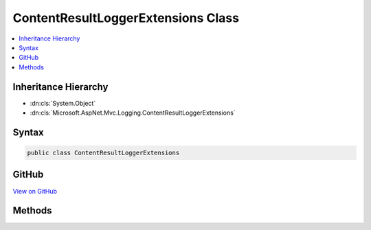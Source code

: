 

ContentResultLoggerExtensions Class
===================================



.. contents:: 
   :local:







Inheritance Hierarchy
---------------------


* :dn:cls:`System.Object`
* :dn:cls:`Microsoft.AspNet.Mvc.Logging.ContentResultLoggerExtensions`








Syntax
------

.. code-block:: csharp

   public class ContentResultLoggerExtensions





GitHub
------

`View on GitHub <https://github.com/aspnet/apidocs/blob/master/aspnet/mvc/src/Microsoft.AspNet.Mvc.Core/Logging/ContentResultLoggerExtensions.cs>`_





.. dn:class:: Microsoft.AspNet.Mvc.Logging.ContentResultLoggerExtensions

Methods
-------

.. dn:class:: Microsoft.AspNet.Mvc.Logging.ContentResultLoggerExtensions
    :noindex:
    :hidden:

    
    .. dn:method:: Microsoft.AspNet.Mvc.Logging.ContentResultLoggerExtensions.ContentResultExecuting(Microsoft.Extensions.Logging.ILogger, Microsoft.Net.Http.Headers.MediaTypeHeaderValue)
    
        
        
        
        :type logger: Microsoft.Extensions.Logging.ILogger
        
        
        :type contentType: Microsoft.Net.Http.Headers.MediaTypeHeaderValue
    
        
        .. code-block:: csharp
    
           public static void ContentResultExecuting(ILogger logger, MediaTypeHeaderValue contentType)
    

